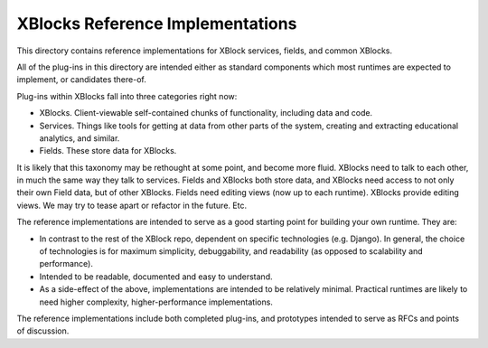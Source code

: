 XBlocks Reference Implementations
=================================

This directory contains reference implementations for XBlock services,
fields, and common XBlocks.

All of the plug-ins in this directory are intended either as standard
components which most runtimes are expected to implement, or
candidates there-of.

Plug-ins within XBlocks fall into three categories right now: 

* XBlocks. Client-viewable self-contained chunks of functionality,
  including data and code.
* Services. Things like tools for getting at data from other parts of
  the system, creating and extracting educational analytics, and
  similar.
* Fields. These store data for XBlocks. 

It is likely that this taxonomy may be rethought at some point, and
become more fluid. XBlocks need to talk to each other, in much the
same way they talk to services. Fields and XBlocks both store data,
and XBlocks need access to not only their own Field data, but of other
XBlocks. Fields need editing views (now up to each runtime). XBlocks
provide editing views. We may try to tease apart or refactor in the
future. Etc.

The reference implementations are intended to serve as a good starting
point for building your own runtime. They are: 

* In contrast to the rest of the XBlock repo, dependent on specific
  technologies (e.g. Django). In general, the choice of technologies
  is for maximum simplicity, debuggability, and readability (as 
  opposed to scalability and performance). 
* Intended to be readable, documented and easy to understand. 
* As a side-effect of the above, implementations are intended to be
  relatively minimal. Practical runtimes are likely to need higher
  complexity, higher-performance implementations. 

The reference implementations include both completed plug-ins, and
prototypes intended to serve as RFCs and points of discussion. 

